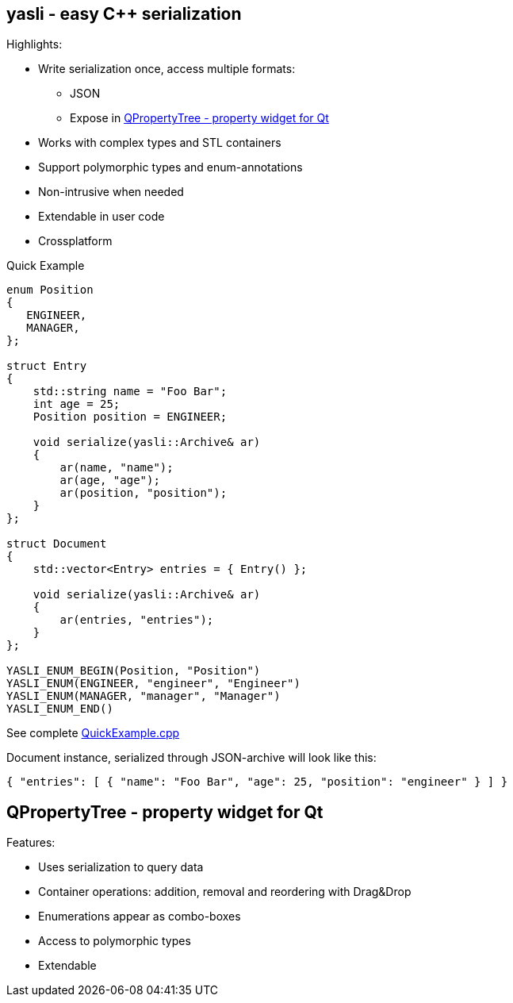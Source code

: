 :source-highlighter: pygments
== yasli - easy C++ serialization  ==

Highlights:

- Write serialization once, access multiple formats:
	* JSON
	* Expose in <<QPropertyTree>>
- Works with complex types and STL containers
- Support polymorphic types and enum-annotations
- Non-intrusive when needed
- Extendable in user code
- Crossplatform

[source,cpp]
.Quick Example
----
enum Position
{
   ENGINEER,
   MANAGER,
};

struct Entry
{
    std::string name = "Foo Bar";
    int age = 25;
    Position position = ENGINEER;

    void serialize(yasli::Archive& ar)
    {
        ar(name, "name");
        ar(age, "age");
        ar(position, "position");
    }
};

struct Document
{
    std::vector<Entry> entries = { Entry() };

    void serialize(yasli::Archive& ar)
    {
        ar(entries, "entries");
    }
};

YASLI_ENUM_BEGIN(Position, "Position")
YASLI_ENUM(ENGINEER, "engineer", "Engineer")
YASLI_ENUM(MANAGER, "manager", "Manager")
YASLI_ENUM_END()
----
See complete link:yasli-example/QuickExample.cpp[QuickExample.cpp]

Document instance, serialized through JSON-archive will look like this:
[source,json]
----
{ "entries": [ { "name": "Foo Bar", "age": 25, "position": "engineer" } ] }
----

[[QPropertyTree]]
== QPropertyTree - property widget for Qt ==

Features:

- Uses serialization to query data
- Container operations: addition, removal and reordering with Drag&Drop
- Enumerations appear as combo-boxes
- Access to polymorphic types
- Extendable

:vim et nosts sw=4:
